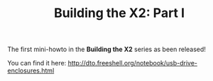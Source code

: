 #+TITLE: Building the X2: Part I
#+DESCRIPTION: Building the X2: Part I

The first mini-howto in the *Building the X2* series as been released!

You can find it here: http://dto.freeshell.org/notebook/usb-drive-enclosures.html
